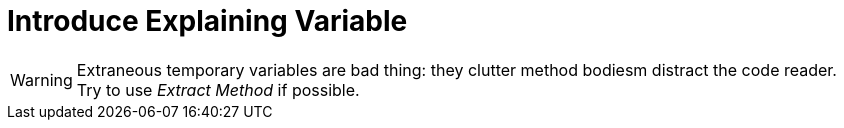 # Introduce Explaining Variable
:source-highlighter: pygments
:pygments-style: pastie
:icons: font
:experimental:
:toc!:

WARNING: Extraneous temporary variables are bad thing:
they clutter method bodiesm distract the code reader.
Try to use _Extract Method_ if possible.
